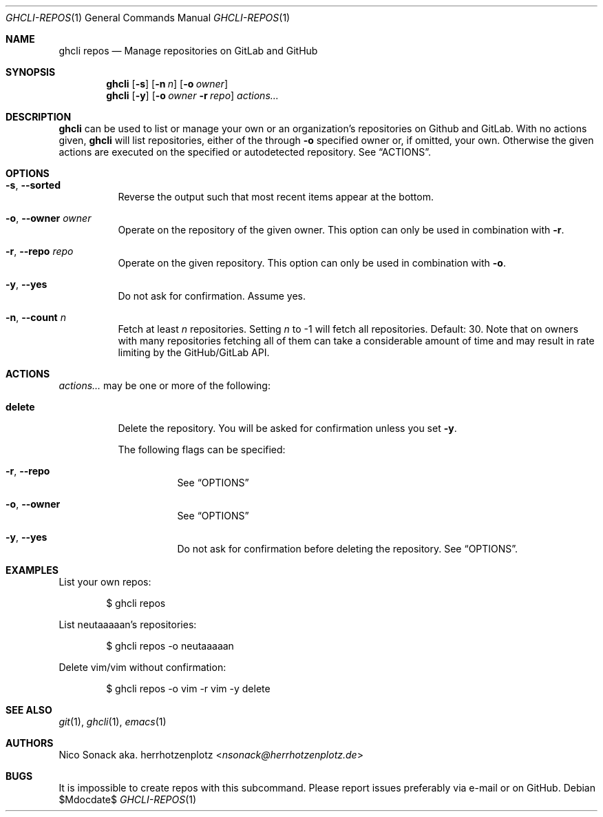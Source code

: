 .Dd $Mdocdate$
.Dt GHCLI-REPOS 1
.Os
.Sh NAME
.Nm ghcli repos
.Nd Manage repositories on GitLab and GitHub
.Sh SYNOPSIS
.Nm
.Op Fl s
.Op Fl n Ar n
.Op Fl o Ar owner
.Nm
.Op Fl y
.Op Fl o Ar owner Fl r Ar repo
.Ar actions...
.Sh DESCRIPTION
.Nm
can be used to list or manage your own or an organization's
repositories on Github and GitLab.
With no actions given,
.Nm
will list repositories, either of the through
.Fl o
specified owner or, if omitted, your own. Otherwise the given actions
are executed on the specified or autodetected repository. See
.Sx ACTIONS .
.Sh OPTIONS
.Bl -tag -width indent
.It Fl s , -sorted
Reverse the output such that most recent items appear at the bottom.
.It Fl o , -owner Ar owner
Operate on the repository of the given owner. This option can only be
used in combination with
.Fl r .
.It Fl r , -repo Ar repo
Operate on the given repository. This option can only be used in
combination with
.Fl o .
.It Fl y , -yes
Do not ask for confirmation. Assume yes.
.It Fl n , -count Ar n
Fetch at least
.Ar n
repositories. Setting
.Ar n
to -1 will fetch all repositories. Default: 30. Note that on owners
with many repositories fetching all of them can take a considerable
amount of time and may result in rate limiting by the GitHub/GitLab
API.
.El
.El
.Sh ACTIONS
.Ar actions...
may be one or more of the following:
.Bl -tag -width indent
.It Cm delete
Delete the repository. You will be asked for confirmation unless you set
.Fl y .

The following flags can be specified:
.Bl -tag -width indent
.It Fl r , -repo
See
.Sx OPTIONS
.It Fl o , -owner
See
.Sx OPTIONS
.It Fl y , -yes
Do not ask for confirmation before deleting the repository. See
.Sx OPTIONS .
.El
.El
.Sh EXAMPLES
List your own repos:
.Bd -literal -offset indent
$ ghcli repos
.Ed

List neutaaaaan's repositories:
.Bd -literal -offset indent
$ ghcli repos -o neutaaaaan
.Ed

Delete vim/vim without confirmation:
.Bd -literal -offset indent
$ ghcli repos -o vim -r vim -y delete
.Ed
.Sh SEE ALSO
.Xr git 1 ,
.Xr ghcli 1 ,
.Xr emacs 1
.Sh AUTHORS
.An Nico Sonack aka. herrhotzenplotz Aq Mt nsonack@herrhotzenplotz.de
.Sh BUGS
It is impossible to create repos with this subcommand. Please report
issues preferably via e-mail or on GitHub.
